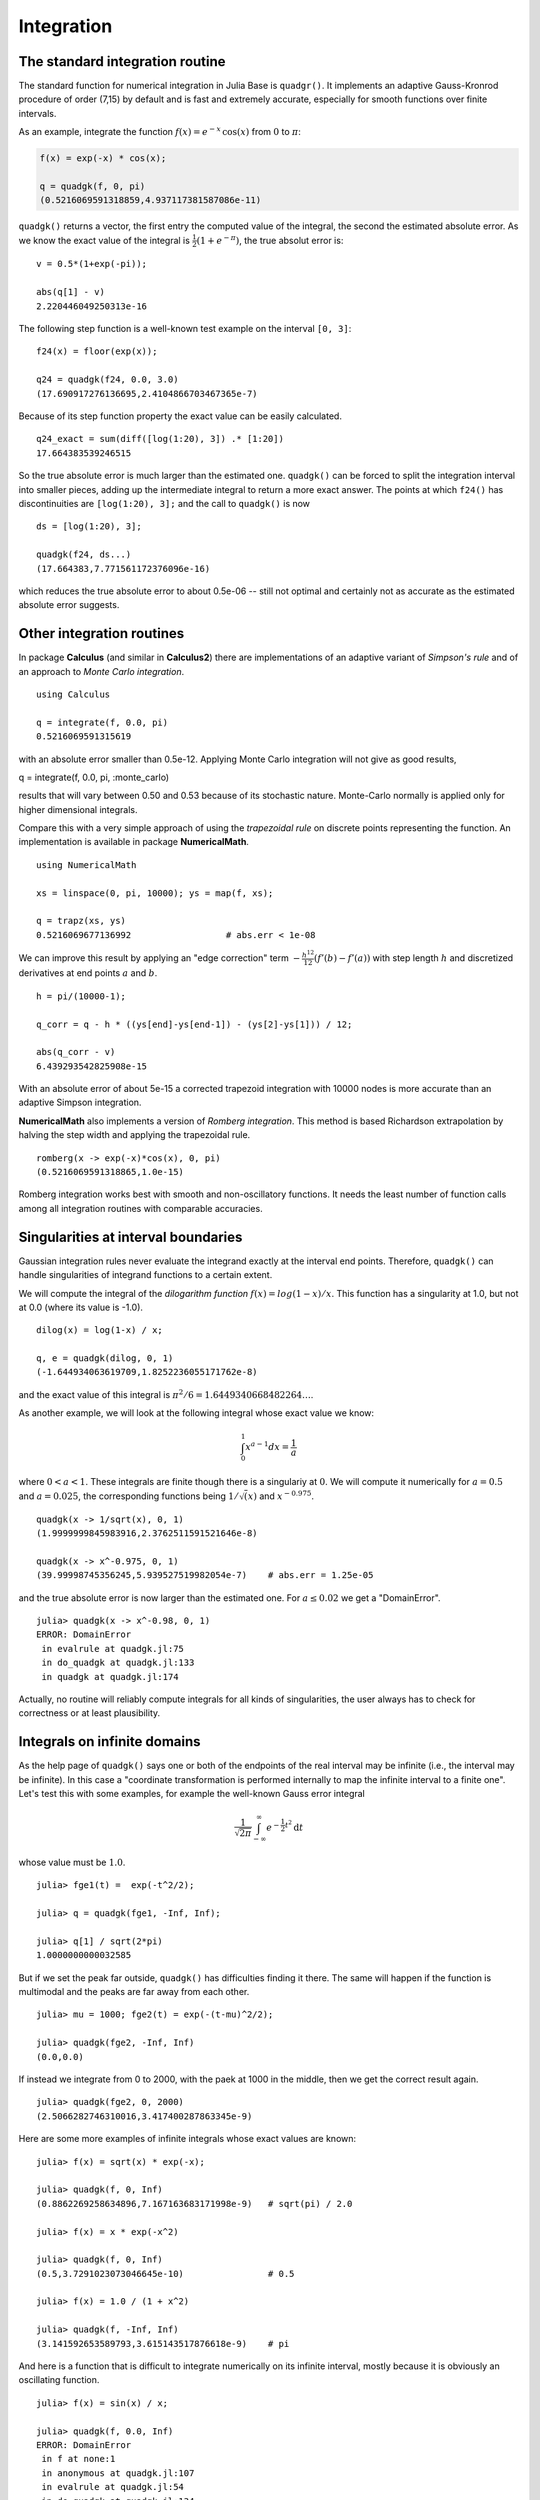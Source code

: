 Integration
~~~~~~~~~~~

The standard integration routine
^^^^^^^^^^^^^^^^^^^^^^^^^^^^^^^^

The standard function for numerical integration in Julia Base is
``quadgr()``. It implements an adaptive Gauss-Kronrod procedure of order
(7,15) by default and is fast and extremely accurate, especially for
smooth functions over finite intervals.

As an example, integrate the function :math:`f(x) = e^{-x}\,\cos(x)`
from :math:`0` to :math:`\pi`:

.. code:: julia

        f(x) = exp(-x) * cos(x);

        q = quadgk(f, 0, pi)
        (0.5216069591318859,4.937117381587086e-11)

``quadgk()`` returns a vector, the first entry the computed value of the
integral, the second the estimated absolute error. As we know the exact
value of the integral is :math:`\frac{1}{2} (1 + e^{-\pi})`, the true
absolut error is:

::

    v = 0.5*(1+exp(-pi));

    abs(q[1] - v)
    2.220446049250313e-16

The following step function is a well-known test example on the interval
``[0, 3]``:

::

    f24(x) = floor(exp(x));

    q24 = quadgk(f24, 0.0, 3.0)
    (17.690917276136695,2.4104866703467365e-7)

Because of its step function property the exact value can be easily
calculated.

::

    q24_exact = sum(diff([log(1:20), 3]) .* [1:20])
    17.664383539246515

So the true absolute error is much larger than the estimated one.
``quadgk()`` can be forced to split the integration interval into
smaller pieces, adding up the intermediate integral to return a more
exact answer. The points at which ``f24()`` has discontinuities are
``[log(1:20), 3];`` and the call to ``quadgk()`` is now

::

    ds = [log(1:20), 3];

    quadgk(f24, ds...)
    (17.664383,7.771561172376096e-16)

which reduces the true absolute error to about 0.5e-06 -- still not
optimal and certainly not as accurate as the estimated absolute error
suggests.

Other integration routines
^^^^^^^^^^^^^^^^^^^^^^^^^^

In package **Calculus** (and similar in **Calculus2**) there are
implementations of an adaptive variant of *Simpson's rule* and of an
approach to *Monte Carlo integration*.

::

    using Calculus

    q = integrate(f, 0.0, pi)
    0.5216069591315619

with an absolute error smaller than 0.5e-12. Applying Monte Carlo
integration will not give as good results,

q = integrate(f, 0.0, pi, :monte\_carlo)

results that will vary between 0.50 and 0.53 because of its stochastic
nature. Monte-Carlo normally is applied only for higher dimensional
integrals.

Compare this with a very simple approach of using the *trapezoidal rule*
on discrete points representing the function. An implementation is
available in package **NumericalMath**.

::

    using NumericalMath

    xs = linspace(0, pi, 10000); ys = map(f, xs);

    q = trapz(xs, ys)
    0.5216069677136992                  # abs.err < 1e-08

We can improve this result by applying an "edge correction" term
:math:`-\frac{h^{12}}{12} (f'(b) - f'(a))` with step length :math:`h`
and discretized derivatives at end points :math:`a` and :math:`b`.

::

    h = pi/(10000-1);

    q_corr = q - h * ((ys[end]-ys[end-1]) - (ys[2]-ys[1])) / 12;

    abs(q_corr - v)
    6.439293542825908e-15

With an absolute error of about 5e-15 a corrected trapezoid integration
with 10000 nodes is more accurate than an adaptive Simpson integration.

**NumericalMath** also implements a version of *Romberg integration*.
This method is based Richardson extrapolation by halving the step width
and applying the trapezoidal rule.

::

    romberg(x -> exp(-x)*cos(x), 0, pi)
    (0.5216069591318865,1.0e-15)

Romberg integration works best with smooth and non-oscillatory
functions. It needs the least number of function calls among all
integration routines with comparable accuracies.

Singularities at interval boundaries
^^^^^^^^^^^^^^^^^^^^^^^^^^^^^^^^^^^^

Gaussian integration rules never evaluate the integrand exactly at the
interval end points. Therefore, ``quadgk()`` can handle singularities of
integrand functions to a certain extent.

We will compute the integral of the *dilogarithm function*
:math:`f(x) = log(1-x)/x`. This function has a singularity at 1.0, but
not at 0.0 (where its value is -1.0).

::

    dilog(x) = log(1-x) / x;

    q, e = quadgk(dilog, 0, 1)
    (-1.644934063619709,1.8252236055171762e-8)

and the exact value of this integral is
:math:`\pi^2/6 = 1.6449340668482264\ldots`.

As another example, we will look at the following integral whose exact
value we know:

.. math::


       \int_0^1 x^{a - 1} dx = \frac{1}{a}

where :math:`0 < a < 1`. These integrals are finite though there is a
singulariy at :math:`0`. We will compute it numerically for
:math:`a = 0.5` and :math:`a = 0.025`, the corresponding functions being
:math:`1/\sqrt(x)` and :math:`x^{-0.975}`.

::

    quadgk(x -> 1/sqrt(x), 0, 1)
    (1.9999999845983916,2.3762511591521646e-8)

    quadgk(x -> x^-0.975, 0, 1)
    (39.99998745356245,5.939527519982054e-7)    # abs.err = 1.25e-05

and the true absolute error is now larger than the estimated one. For
:math:`a \le 0.02` we get a "DomainError".

::

    julia> quadgk(x -> x^-0.98, 0, 1)
    ERROR: DomainError
     in evalrule at quadgk.jl:75
     in do_quadgk at quadgk.jl:133
     in quadgk at quadgk.jl:174

Actually, no routine will reliably compute integrals for all kinds of
singularities, the user always has to check for correctness or at least
plausibility.

Integrals on infinite domains
^^^^^^^^^^^^^^^^^^^^^^^^^^^^^

As the help page of ``quadgk()`` says one or both of the endpoints of
the real interval may be infinite (i.e., the interval may be infinite).
In this case a "coordinate transformation is performed internally to map
the infinite interval to a finite one". Let's test this with some
examples, for example the well-known Gauss error integral

.. math::


       \frac{1}{\sqrt{2 \pi}} \int_{-\infty}^{\infty} e^{-\frac{1}{2} t^2} \mathrm{d}t

whose value must be :math:`1.0`.

::

    julia> fge1(t) =  exp(-t^2/2);

    julia> q = quadgk(fge1, -Inf, Inf);

    julia> q[1] / sqrt(2*pi)
    1.0000000000032585

But if we set the peak far outside, ``quadgk()`` has difficulties
finding it there. The same will happen if the function is multimodal and
the peaks are far away from each other.

::

    julia> mu = 1000; fge2(t) = exp(-(t-mu)^2/2);

    julia> quadgk(fge2, -Inf, Inf)
    (0.0,0.0)

If instead we integrate from 0 to 2000, with the paek at 1000 in the
middle, then we get the correct result again.

::

    julia> quadgk(fge2, 0, 2000)
    (2.5066282746310016,3.417400287863345e-9)

Here are some more examples of infinite integrals whose exact values are
known:

::

    julia> f(x) = sqrt(x) * exp(-x);

    julia> quadgk(f, 0, Inf)
    (0.8862269258634896,7.167163683171998e-9)   # sqrt(pi) / 2.0

    julia> f(x) = x * exp(-x^2)

    julia> quadgk(f, 0, Inf)
    (0.5,3.7291023073046645e-10)                # 0.5

    julia> f(x) = 1.0 / (1 + x^2)

    julia> quadgk(f, -Inf, Inf)
    (3.141592653589793,3.615143517876618e-9)    # pi

And here is a function that is difficult to integrate numerically on its
infinite interval, mostly because it is obviously an oscillating
function.

::

    julia> f(x) = sin(x) / x;

    julia> quadgk(f, 0.0, Inf)
    ERROR: DomainError
     in f at none:1
     in anonymous at quadgk.jl:107
     in evalrule at quadgk.jl:54
     in do_quadgk at quadgk.jl:134
     in do_quadgk at quadgk.jl:94

Nonetheless, the error message is disturbing as we would not expect a
domain error. Even if the transformation maps ``Inf`` to 0 the
integration routine should not evaluate the function at that point.

This integral is the sum of an alternating, decreasing sequence and is
therefore convergent. An upper and lower bound can be obtained as
follows (where we use ``sinpi`` instead of ``sin`` as it is sometimes
said this function is more accurate for large input values):

::

    julia> N = 10^6; fpi(x) = sinpi(x) / x

    julia> quadgk(fpi, 0.0, N)[1], quadgk(fpi, 0.0, N+1)[1]
    (1.5707941572040225,1.570796613700503)

and the true value :math:`\pi / 2` fits perfectly into this interval.

Higher dimensional integrals
^^^^^^^^^^^^^^^^^^^^^^^^^^^^

Complex line integrals
^^^^^^^^^^^^^^^^^^^^^^

It is obvious how to integrate a complex-imaginary function on a real
interval, i.e. a function :math:`f: [a, b] \to C`. Split the function
into real and imaginary parts, integrate each function as a real
function on the interval, and combine the two results as real and
imaginary part of the complex integral.

To integrate a complex function along a path in the complex plane is
only slightly more difficult. Function ``line_integral`` in
**NumericalMath** accepts a vector of points in the complex plane,
computes the integrals on the straight lines between these points, and
sums up a final result.

As an example, take the complex function :math:`fz(z) = 1/z` along two
closed curves around the origin. The first is along the points
:math:`-1-i, 1-i, 1+i, -1+i, -1-i`, that is along a rectangle around
:math:`0+0i`.

::

    fz(z::Complex) = 1 ./ z;

    points = [-1.0-1.0im, 1.0-1.0im, 1.0+0im, -1.0+1.0im, -1.0-1.0im];

    line_integral(fz, points)
    -2.510715007782571e-15 + 6.283185307179583im

Because function :math:`fz()` (as a Laurent series) has a pole with
residuum :math:`1` at the origin, every complex integral around
:math:`0+0i` has the value :math:`2 \pi i`. (Note that the path is going
in the mathematically positive direction.)

::

    x = linspace(0.0, 2*pi);

    y = cos(x) + sin(x)*1.0im

    line_integral(fz, y)
    -2.1572909173345303e-17 + 6.283185307179586im

This is almost exactly the same result as above.
